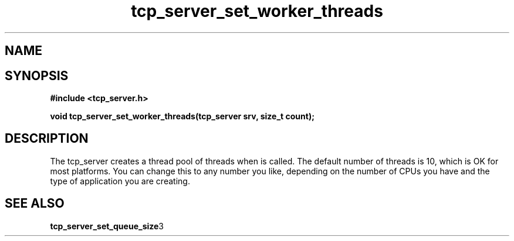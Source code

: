 .TH tcp_server_set_worker_threads 3 2016-01-30 "" "The Meta C Library"
.SH NAME
.Nm tcp_server_set_worker_threads
.Nd Change number of worker threads for a tcp_server
.SH SYNOPSIS
.B #include <tcp_server.h>
.sp
.BI "void tcp_server_set_worker_threads(tcp_server srv, size_t count);

.SH DESCRIPTION
.Fa
The tcp_server creates a thread pool of 
.Fa count
threads when
.Nm tcp_server_init()
is called. The default number of threads is 10, which is OK for
most platforms. You can change this to any number you like, depending
on the number of CPUs you have and the type of application you 
are creating.
.SH SEE ALSO
.BR tcp_server_set_queue_size 3
